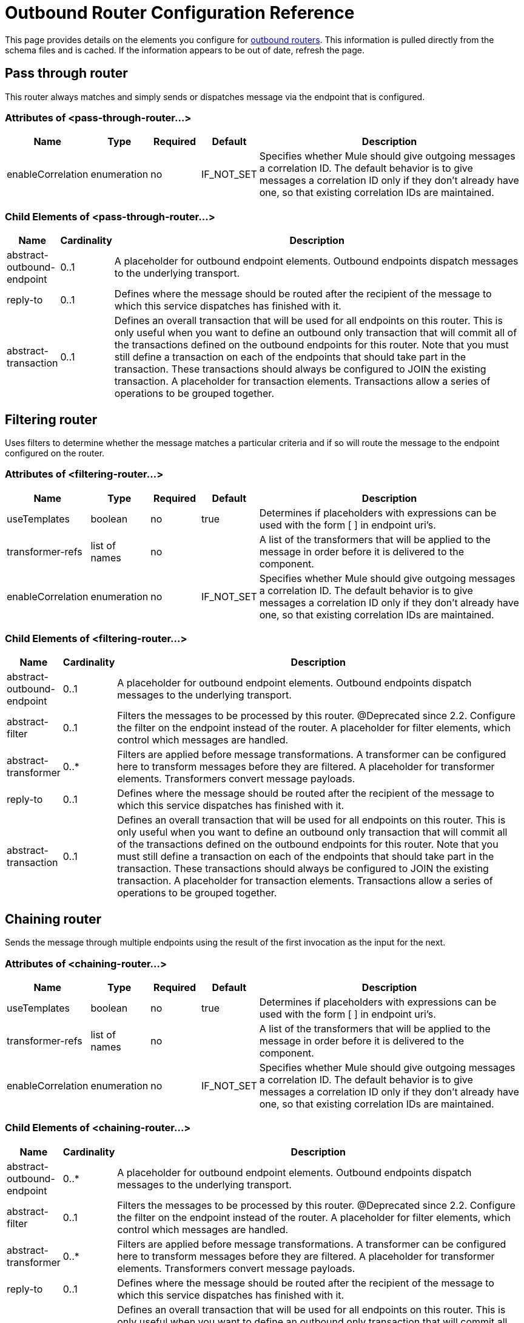 = Outbound Router Configuration Reference

This page provides details on the elements you configure for link:/mule-user-guide/v/3.2/outbound-routers[outbound routers]. This information is pulled directly from the schema files and is cached. If the information appears to be out of date, refresh the page.

== Pass through router

This router always matches and simply sends or dispatches message via the endpoint that is configured.

=== Attributes of <pass-through-router...>

[width="99",cols="10,10,10,10,60",options="header"]
|===
|Name |Type |Required |Default |Description
|enableCorrelation |enumeration |no |IF_NOT_SET |Specifies whether Mule should give outgoing messages a correlation ID. The default behavior is to give messages a correlation ID only if they don't already have one, so that existing correlation IDs are maintained.
|===

=== Child Elements of <pass-through-router...>

[width="99",cols="10,10,80",options="header"]
|===
|Name |Cardinality |Description
|abstract-outbound-endpoint |0..1 |A placeholder for outbound endpoint elements. Outbound endpoints dispatch messages to the underlying transport.
|reply-to |0..1 |Defines where the message should be routed after the recipient of the message to which this service dispatches has finished with it.
|abstract-transaction |0..1 |Defines an overall transaction that will be used for all endpoints on this router. This is only useful when you want to define an outbound only transaction that will commit all of the transactions defined on the outbound endpoints for this router. Note that you must still define a transaction on each of the endpoints that should take part in the transaction. These transactions should always be configured to JOIN the existing transaction. A placeholder for transaction elements. Transactions allow a series of operations to be grouped together.
|===

== Filtering router

Uses filters to determine whether the message matches a particular criteria and if so will route the message to the endpoint configured on the router.

=== Attributes of <filtering-router...>

[width="99",cols="10,10,10,10,60",options="header"]
|===
|Name |Type |Required |Default |Description
|useTemplates |boolean |no |true |Determines if placeholders with expressions can be used with the form [ ] in endpoint uri's.
|transformer-refs |list of names |no |  |A list of the transformers that will be applied to the message in order before it is delivered to the component.
|enableCorrelation |enumeration |no |IF_NOT_SET |Specifies whether Mule should give outgoing messages a correlation ID. The default behavior is to give messages a correlation ID only if they don't already have one, so that existing correlation IDs are maintained.
|===

=== Child Elements of <filtering-router...>

[width="99",cols="10,10,80",options="header"]
|===
|Name |Cardinality |Description
|abstract-outbound-endpoint |0..1 |A placeholder for outbound endpoint elements. Outbound endpoints dispatch messages to the underlying transport.
|abstract-filter |0..1 |Filters the messages to be processed by this router. @Deprecated since 2.2. Configure the filter on the endpoint instead of the router. A placeholder for filter elements, which control which messages are handled.
|abstract-transformer |0..* |Filters are applied before message transformations. A transformer can be configured here to transform messages before they are filtered. A placeholder for transformer elements. Transformers convert message payloads.
|reply-to |0..1 |Defines where the message should be routed after the recipient of the message to which this service dispatches has finished with it.
|abstract-transaction |0..1 |Defines an overall transaction that will be used for all endpoints on this router. This is only useful when you want to define an outbound only transaction that will commit all of the transactions defined on the outbound endpoints for this router. Note that you must still define a transaction on each of the endpoints that should take part in the transaction. These transactions should always be configured to JOIN the existing transaction. A placeholder for transaction elements. Transactions allow a series of operations to be grouped together.
|===

== Chaining router

Sends the message through multiple endpoints using the result of the first invocation as the input for the next.

=== Attributes of <chaining-router...>

[width="99",cols="10,10,10,10,60",options="header"]
|===
|Name |Type |Required |Default |Description
|useTemplates |boolean |no |true |Determines if placeholders with expressions can be used with the form [ ] in endpoint uri's.
|transformer-refs |list of names |no |  |A list of the transformers that will be applied to the message in order before it is delivered to the component.
|enableCorrelation |enumeration |no |IF_NOT_SET |Specifies whether Mule should give outgoing messages a correlation ID. The default behavior is to give messages a correlation ID only if they don't already have one, so that existing correlation IDs are maintained.
|===

=== Child Elements of <chaining-router...>

[width="99",cols="10,10,80",options="header"]
|===
|Name |Cardinality |Description
|abstract-outbound-endpoint |0..* |A placeholder for outbound endpoint elements. Outbound endpoints dispatch messages to the underlying transport.
|abstract-filter |0..1 |Filters the messages to be processed by this router. @Deprecated since 2.2. Configure the filter on the endpoint instead of the router. A placeholder for filter elements, which control which messages are handled.
|abstract-transformer |0..* |Filters are applied before message transformations. A transformer can be configured here to transform messages before they are filtered. A placeholder for transformer elements. Transformers convert message payloads.
|reply-to |0..1 |Defines where the message should be routed after the recipient of the message to which this service dispatches has finished with it.
|abstract-transaction |0..1 |Defines an overall transaction that will be used for all endpoints on this router. This is only useful when you want to define an outbound only transaction that will commit all of the transactions defined on the outbound endpoints for this router. Note that you must still define a transaction on each of the endpoints that should take part in the transaction. These transactions should always be configured to JOIN the existing transaction. A placeholder for transaction elements. Transactions allow a series of operations to be grouped together.
|===

== Exception based router

Sends a message over an endpoint by selecting the first endpoint that can connect to the transport. Endpoints are listed statically in the router configuration.

=== Attributes of <exception-based-router...>

[width="99",cols="10,10,10,10,60",options="header"]
|===
|Name |Type |Required |Default |Description
|useTemplates |boolean |no |true |Determines if placeholders with expressions can be used with the form [ ] in endpoint uri's.
|transformer-refs |list of names |no |  |A list of the transformers that will be applied to the message in order before it is delivered to the component.
|enableCorrelation |enumeration |no |IF_NOT_SET |Specifies whether Mule should give outgoing messages a correlation ID. The default behavior is to give messages a correlation ID only if they don't already have one, so that existing correlation IDs are maintained.
|===

=== Child Elements of <exception-based-router...>

[width="99",cols="10,10,80",options="header"]
|===
|Name |Cardinality |Description
|abstract-outbound-endpoint |0..* |A placeholder for outbound endpoint elements. Outbound endpoints dispatch messages to the underlying transport.
|abstract-filter |0..1 |Filters the messages to be processed by this router. @Deprecated since 2.2. Configure the filter on the endpoint instead of the router. A placeholder for filter elements, which control which messages are handled.
|abstract-transformer |0..* |Filters are applied before message transformations. A transformer can be configured here to transform messages before they are filtered. A placeholder for transformer elements. Transformers convert message payloads.
|reply-to |0..1 |Defines where the message should be routed after the recipient of the message to which this service dispatches has finished with it.
|abstract-transaction |0..1 |Defines an overall transaction that will be used for all endpoints on this router. This is only useful when you want to define an outbound only transaction that will commit all of the transactions defined on the outbound endpoints for this router. Note that you must still define a transaction on each of the endpoints that should take part in the transaction. These transactions should always be configured to JOIN the existing transaction. A placeholder for transaction elements. Transactions allow a series of operations to be grouped together.
|===

== Multicasting router

Sends the same message over multiple endpoints.

=== Attributes of <multicasting-router...>

[width="99",cols="10,10,10,10,60",options="header"]
|===
|Name |Type |Required |Default |Description
|useTemplates |boolean |no |true |Determines if placeholders with expressions can be used with the form [ ] in endpoint uri's.
|transformer-refs |list of names |no |  |A list of the transformers that will be applied to the message in order before it is delivered to the component.
|enableCorrelation |enumeration |no |IF_NOT_SET |Specifies whether Mule should give outgoing messages a correlation ID. The default behavior is to give messages a correlation ID only if they don't already have one, so that existing correlation IDs are maintained.
|===

=== Child Elements of <multicasting-router...>

[width="99",cols="10,10,80",options="header"]
|===
|Name |Cardinality |Description
|abstract-outbound-endpoint |0..* |A placeholder for outbound endpoint elements. Outbound endpoints dispatch messages to the underlying transport.
|abstract-filter |0..1 |Filters the messages to be processed by this router. @Deprecated since 2.2. Configure the filter on the endpoint instead of the router. A placeholder for filter elements, which control which messages are handled.
|abstract-transformer |0..* |Filters are applied before message transformations. A transformer can be configured here to transform messages before they are filtered. A placeholder for transformer elements. Transformers convert message payloads.
|reply-to |0..1 |Defines where the message should be routed after the recipient of the message to which this service dispatches has finished with it.
|abstract-transaction |0..1 |Defines an overall transaction that will be used for all endpoints on this router. This is only useful when you want to define an outbound only transaction that will commit all of the transactions defined on the outbound endpoints for this router. Note that you must still define a transaction on each of the endpoints that should take part in the transaction. These transactions should always be configured to JOIN the existing transaction. A placeholder for transaction elements. Transactions allow a series of operations to be grouped together.
|===

== Endpoint selector router

Selects the outgoing endpoint based on an expression evaluator ("header:endpoint" by default). It will first try to match the endpoint by name and then by address. The endpoints to use can be set on the router itself or be global endpoint definitions.

=== Attributes of <endpoint-selector-router...>

[width="99",cols="10,10,10,10,60",options="header"]
|===
|Name |Type |Required |Default |Description
|useTemplates |boolean |no |true |Determines if placeholders with expressions can be used with the form [ ] in endpoint uri's.
|transformer-refs |list of names |no |  |A list of the transformers that will be applied to the message in order before it is delivered to the component.
|enableCorrelation |enumeration |no |IF_NOT_SET |Specifies whether Mule should give outgoing messages a correlation ID. The default behavior is to give messages a correlation ID only if they don't already have one, so that existing correlation IDs are maintained.
|default |string |no |  |The name of the default endpoint to use if the expression returns null. This can be used as an 'else' condition to route messages that don't contain the expected routing information.
|evaluator |standardExpressionEvaluators |yes |  |The expression evaluator to use. Expression evaluators must be registered with the ExpressionEvaluatorManager before they can be used. Using the custom evaluator allows you to define your own evaluator with the 'custom-evaluator' attribute. Note that some evaluators such as xpath, groovy, and bean are loaded from other Mule modules (XML and Scripting, respectively). These modules must be on your classpath before the evaluator can be used.
|expression |string |yes |  |The expression to evaluate. The syntax of this attribute changes depending on the evaluator being used.
|custom-evaluator |name (no spaces) |no |  |The name of the custom evaluator to use. This attribute is only used when the 'evaluator' attribute is set to "custom". You can plug in your own expression evaluators by registering them with the ExpressionEvaluatorManager.
|===

=== Child Elements of <endpoint-selector-router...>

[width="99",cols="10,10,80",options="header"]
|===
|Name |Cardinality |Description
|abstract-outbound-endpoint |0..* |A placeholder for outbound endpoint elements. Outbound endpoints dispatch messages to the underlying transport.
|abstract-filter |0..1 |Filters the messages to be processed by this router. @Deprecated since 2.2. Configure the filter on the endpoint instead of the router. A placeholder for filter elements, which control which messages are handled.
|abstract-transformer |0..* |Filters are applied before message transformations. A transformer can be configured here to transform messages before they are filtered. A placeholder for transformer elements. Transformers convert message payloads.
|reply-to |0..1 |Defines where the message should be routed after the recipient of the message to which this service dispatches has finished with it.
|abstract-transaction |0..1 |Defines an overall transaction that will be used for all endpoints on this router. This is only useful when you want to define an outbound only transaction that will commit all of the transactions defined on the outbound endpoints for this router. Note that you must still define a transaction on each of the endpoints that should take part in the transaction. These transactions should always be configured to JOIN the existing transaction. A placeholder for transaction elements. Transactions allow a series of operations to be grouped together.
|===

== List message splitter router

The Filtering List Message Splitter accepts a list of objects that is split each object being routed to different endpoints.

=== Attributes of <list-message-splitter-router...>

[width="99",cols="10,10,10,10,60",options="header"]
|===
|Name |Type |Required |Default |Description
|useTemplates |boolean |no |true |Determines if placeholders with expressions can be used with the form [ ] in endpoint uri's.
|transformer-refs |list of names |no |  |A list of the transformers that will be applied to the message in order before it is delivered to the component.
|enableCorrelation |enumeration |no |IF_NOT_SET |Specifies whether Mule should give outgoing messages a correlation ID. The default behavior is to give messages a correlation ID only if they don't already have one, so that existing correlation IDs are maintained.
|deterministic |boolean |no |  |If 'disableRoundRobin' is false and this option is true (the default) then the first message part will be routed to the first endpoint, the second part to the second endpoint, etc, with the nth part going to the (n modulo number of endpoints) endpoint. If false then the messages will be distributed equally amongst all endpoints.
|disableRoundRobin |boolean |no |  |If filters are being used on endpoints then round robin behaviour is probably not desirable. This flag switches round robin behaviour off, it is on by default.
|failIfNoMatch |boolean |no |  |If 'disableRoundRobin' is true, there may be situations where the current split message does not match any endpoints. this flag controls whether an exception should be thrown when a match is not found.
|===

=== Child Elements of <list-message-splitter-router...>

[width="99",cols="10,10,80",options="header"]
|===
|Name |Cardinality |Description
|abstract-outbound-endpoint |0..* |A placeholder for outbound endpoint elements. Outbound endpoints dispatch messages to the underlying transport.
|abstract-filter |0..1 |Filters the messages to be processed by this router. @Deprecated since 2.2. Configure the filter on the endpoint instead of the router. A placeholder for filter elements, which control which messages are handled.
|abstract-transformer |0..* |Filters are applied before message transformations. A transformer can be configured here to transform messages before they are filtered. A placeholder for transformer elements. Transformers convert message payloads.
|reply-to |0..1 |Defines where the message should be routed after the recipient of the message to which this service dispatches has finished with it.
|abstract-transaction |0..1 |Defines an overall transaction that will be used for all endpoints on this router. This is only useful when you want to define an outbound only transaction that will commit all of the transactions defined on the outbound endpoints for this router. Note that you must still define a transaction on each of the endpoints that should take part in the transaction. These transactions should always be configured to JOIN the existing transaction. A placeholder for transaction elements. Transactions allow a series of operations to be grouped together.
|===

== Expression splitter router

Splits the message based on an expression. The expression must return one or more message parts in order to be effective.

=== Attributes of <expression-splitter-router...>

[width="99",cols="10,10,10,10,60",options="header"]
|===
|Name |Type |Required |Default |Description
|useTemplates |boolean |no |true |Determines if placeholders with expressions can be used with the form [ ] in endpoint uri's.
|transformer-refs |list of names |no |  |A list of the transformers that will be applied to the message in order before it is delivered to the component.
|enableCorrelation |enumeration |no |IF_NOT_SET |Specifies whether Mule should give outgoing messages a correlation ID. The default behavior is to give messages a correlation ID only if they don't already have one, so that existing correlation IDs are maintained.
|deterministic |boolean |no |  |If 'disableRoundRobin' is false and this option is true (the default) then the first message part will be routed to the first endpoint, the second part to the second endpoint, etc, with the nth part going to the (n modulo number of endpoints) endpoint. If false then the messages will be distributed equally amongst all endpoints.
|disableRoundRobin |boolean |no |  |If filters are being used on endpoints then round robin behaviour is probably not desirable. This flag switches round robin behaviour off, it is on by default.
|failIfNoMatch |boolean |no |  |If 'disableRoundRobin' is true, there may be situations where the current split message does not match any endpoints. this flag controls whether an exception should be thrown when a match is not found.
|evaluator |standardExpressionEvaluators |yes |  |The expression evaluator to use. Expression evaluators must be registered with the ExpressionEvaluatorManager before they can be used. Using the custom evaluator allows you to define your own evaluator with the 'custom-evaluator' attribute. Note that some evaluators such as xpath, groovy, and bean are loaded from other Mule modules (XML and Scripting, respectively). These modules must be on your classpath before the evaluator can be used.
|expression |string |yes |  |The expression to evaluate. The syntax of this attribute changes depending on the evaluator being used.
|custom-evaluator |name (no spaces) |no |  |The name of the custom evaluator to use. This attribute is only used when the 'evaluator' attribute is set to "custom". You can plug in your own expression evaluators by registering them with the ExpressionEvaluatorManager.
|===

=== Child Elements of <expression-splitter-router...>

[width="99",cols="10,10,80",options="header"]
|===
|Name |Cardinality |Description
|abstract-outbound-endpoint |0..* |A placeholder for outbound endpoint elements. Outbound endpoints dispatch messages to the underlying transport.
|abstract-filter |0..1 |Filters the messages to be processed by this router. @Deprecated since 2.2. Configure the filter on the endpoint instead of the router. A placeholder for filter elements, which control which messages are handled.
|abstract-transformer |0..* |Filters are applied before message transformations. A transformer can be configured here to transform messages before they are filtered. A placeholder for transformer elements. Transformers convert message payloads.
|reply-to |0..1 |Defines where the message should be routed after the recipient of the message to which this service dispatches has finished with it.
|abstract-transaction |0..1 |Defines an overall transaction that will be used for all endpoints on this router. This is only useful when you want to define an outbound only transaction that will commit all of the transactions defined on the outbound endpoints for this router. Note that you must still define a transaction on each of the endpoints that should take part in the transaction. These transactions should always be configured to JOIN the existing transaction. A placeholder for transaction elements. Transactions allow a series of operations to be grouped together.
|===

== Message chunking router

Allows you to split a single message into a number of fixed-length messages that will all be routed to the same endpoint.

=== Attributes of <message-chunking-router...>

[width="99",cols="10,10,10,10,60",options="header"]
|===
|Name |Type |Required |Default |Description
|useTemplates |boolean |no |true |Determines if placeholders with expressions can be used with the form [ ] in endpoint uri's.
|transformer-refs |list of names |no |  |A list of the transformers that will be applied to the message in order before it is delivered to the component.
|enableCorrelation |enumeration |no |IF_NOT_SET |Specifies whether Mule should give outgoing messages a correlation ID. The default behavior is to give messages a correlation ID only if they don't already have one, so that existing correlation IDs are maintained.
|messageSize |integer |no |  |The message chunk size (in bytes) that the current message will be split into. Note that this is mutually exclusive to the 'numberOfMessages' property.
|numberOfMessages |integer |no |  |The number of message peices to break the current message into. This property is less useful than the 'message' size property since, usually messages are constricted by size. Note that this is mutually exclusive to the 'messageSize' property.
|===

=== Child Elements of <message-chunking-router...>

[width="99",cols="10,10,80",options="header"]
|===
|Name |Cardinality |Description
|abstract-outbound-endpoint |0..* |A placeholder for outbound endpoint elements. Outbound endpoints dispatch messages to the underlying transport.
|abstract-filter |0..1 |Filters the messages to be processed by this router. @Deprecated since 2.2. Configure the filter on the endpoint instead of the router. A placeholder for filter elements, which control which messages are handled.
|abstract-transformer |0..* |Filters are applied before message transformations. A transformer can be configured here to transform messages before they are filtered. A placeholder for transformer elements. Transformers convert message payloads.
|reply-to |0..1 |Defines where the message should be routed after the recipient of the message to which this service dispatches has finished with it.
|abstract-transaction |0..1 |Defines an overall transaction that will be used for all endpoints on this router. This is only useful when you want to define an outbound only transaction that will commit all of the transactions defined on the outbound endpoints for this router. Note that you must still define a transaction on each of the endpoints that should take part in the transaction. These transactions should always be configured to JOIN the existing transaction. A placeholder for transaction elements. Transactions allow a series of operations to be grouped together.
|===

== Static recipient list router

Sends the same message to multiple endpoints over the same endpoint, or implements routing-slip behavior where the next destination for the message is determined from message properties or the payload. It uses a static list of recipient endpoints.

=== Attributes of <static-recipient-list-router...>

[width="99",cols="10,10,10,10,60",options="header"]
|===
|Name |Type |Required |Default |Description
|recipientsProperty |string |no |  |Defines a property name on the current message where a list of endpoint names (or URIs) can be obtained. This property can return a `java.util.List` of values or a delimited `java.lang.String`. If the 'recipientsProperty' returns a string then the 'recipientsDelimiter' property is used to split the string. If the entries in the String or List define endpoint names, these will be looked up at runtime. If the entries define endpoint URIs these endpoints will be created at runtime.
|recipientsDelimiter |string |no |  |The delimiter to use when splitting a String list of recipients. the default is ','. This property is only used with the 'recipientsProperty'.
|synchronous |boolean |no |  |This flag controls whether the message will be sent to the recipients synchronously. Unlike other routers th recipient list router doesn't have pre-configured endpoints so the synchronicity of the endpoint cannot be honoured.
|useTemplates |boolean |no |true |Determines if placeholders with expressions can be used with the form [ ] in endpoint uri's.
|transformer-refs |list of names |no |  |A list of the transformers that will be applied to the message in order before it is delivered to the component.
|enableCorrelation |enumeration |no |IF_NOT_SET |Specifies whether Mule should give outgoing messages a correlation ID. The default behavior is to give messages a correlation ID only if they don't already have one, so that existing correlation IDs are maintained.
|===

=== Child Elements of <static-recipient-list-router...>

[width="99",cols="10,10,80",options="header"]
|===
|Name |Cardinality |Description
|recipients |0..1 |Static list of recipients that the outgoing message is sent to. The default delimiter is ','.
|abstract-filter |0..1 |Filters the messages to be processed by this router. @Deprecated since 2.2. Configure the filter on the endpoint instead of the router. A placeholder for filter elements, which control which messages are handled.
|abstract-transformer |0..* |Filters are applied before message transformations. A transformer can be configured here to transform messages before they are filtered. A placeholder for transformer elements. Transformers convert message payloads.
|reply-to |0..1 |Defines where the message should be routed after the recipient of the message to which this service dispatches has finished with it.
|abstract-transaction |0..1 |Defines an overall transaction that will be used for all endpoints on this router. This is only useful when you want to define an outbound only transaction that will commit all of the transactions defined on the outbound endpoints for this router. Note that you must still define a transaction on each of the endpoints that should take part in the transaction. These transactions should always be configured to JOIN the existing transaction. A placeholder for transaction elements. Transactions allow a series of operations to be grouped together.
|===

== Expression recipient list router

Sends the same message to multiple endpoints over the same endpoint, or implements routing-slip behavior where the next destination for the message is determined from message properties or the payload. The recipients can be extracted from the message using an expression, or you can specify a static list of recipient endpoints. (As of version 2.1)

=== Attributes of <expression-recipient-list-router...>

[width="99",cols="10,10,10,10,60",options="header"]
|===
|Name |Type |Required |Default |Description
|synchronous |boolean |no |  |This flag controls whether the message will be sent to the recipients synchronously. Unlike other routers th recipient list router doesn't have pre-configured endpoints so the synchronicity of the endpoint cannot be honoured.
|useTemplates |boolean |no |true |Determines if placeholders with expressions can be used with the form [ ] in endpoint uri's.
|transformer-refs |list of names |no |  |A list of the transformers that will be applied to the message in order before it is delivered to the component.
|enableCorrelation |enumeration |no |IF_NOT_SET |Specifies whether Mule should give outgoing messages a correlation ID. The default behavior is to give messages a correlation ID only if they don't already have one, so that existing correlation IDs are maintained.
|evaluator |standardExpressionEvaluators |yes |  |The expression evaluator to use. Expression evaluators must be registered with the ExpressionEvaluatorManager before they can be used. Using the custom evaluator allows you to define your own evaluator with the 'custom-evaluator' attribute. Note that some evaluators such as xpath, groovy, and bean are loaded from other Mule modules (XML and Scripting, respectively). These modules must be on your classpath before the evaluator can be used.
|expression |string |yes |  |The expression to evaluate. The syntax of this attribute changes depending on the evaluator being used.
|custom-evaluator |name (no spaces) |no |  |The name of the custom evaluator to use. This attribute is only used when the 'evaluator' attribute is set to "custom". You can plug in your own expression evaluators by registering them with the ExpressionEvaluatorManager.
|===

=== Child Elements of <expression-recipient-list-router...>

[width="99",cols="10,10,80",options="header"]
|===
|Name |Cardinality |Description
|abstract-filter |0..1 |Filters the messages to be processed by this router. @Deprecated since 2.2. Configure the filter on the endpoint instead of the router. A placeholder for filter elements, which control which messages are handled.
|abstract-transformer |0..* |Filters are applied before message transformations. A transformer can be configured here to transform messages before they are filtered. A placeholder for transformer elements. Transformers convert message payloads.
|reply-to |0..1 |Defines where the message should be routed after the recipient of the message to which this service dispatches has finished with it.
|abstract-transaction |0..1 |Defines an overall transaction that will be used for all endpoints on this router. This is only useful when you want to define an outbound only transaction that will commit all of the transactions defined on the outbound endpoints for this router. Note that you must still define a transaction on each of the endpoints that should take part in the transaction. These transactions should always be configured to JOIN the existing transaction. A placeholder for transaction elements. Transactions allow a series of operations to be grouped together.
|recipients |0..1 |A static list of endpoint names or URIs that will be used as recipients of the current message. If the expression on this router returns a list of endpoint names, the endpoints here will be checked as well as any global endpoints.
|===

== Custom outbound router

Allows you to configure a custom outbound router by specifying the custom router class and by using Spring properties.

=== Attributes of <custom-outbound-router...>

[width="99",cols="10,10,10,10,60",options="header"]
|===
|Name |Type |Required |Default |Description
|class |class name |yes |  |An implementation of OutboundRouter (fully qualified Java class name)
|transformer-refs |list of names |no |  |A list of the transformers that will be applied to the message in order before it is delivered to the component.
|enableCorrelation |enumeration |no |IF_NOT_SET |Specifies whether Mule should give outgoing messages a correlation ID. The default behavior is to give messages a correlation ID only if they don't already have one, so that existing correlation IDs are maintained.
|===

=== Child Elements of <custom-outbound-router...>

[width="99",cols="10,10,80",options="header"]
|===
|Name |Cardinality |Description
|abstract-outbound-endpoint |0..* |A placeholder for outbound endpoint elements. Outbound endpoints dispatch messages to the underlying transport.
|spring:property |0..* |Spring-style property elements so that custom configuration can be configured on the custom router.
|abstract-filter |0..1 |Filters the messages to be processed by this router. @Deprecated since 2.2. Configure the filter on the endpoint instead of the router. A placeholder for filter elements, which control which messages are handled.
|abstract-transformer |0..* |Filters are applied before message transformations. A transformer can be configured here to transform messages before they are filtered. A placeholder for transformer elements. Transformers convert message payloads.
|reply-to |0..1 |Defines where the message should be routed after the recipient of the message to which this service dispatches has finished with it.
|abstract-transaction |0..1 |Defines an overall transaction that will be used for all endpoints on this router. This is only useful when you want to define an outbound only transaction that will commit all of the transactions defined on the outbound endpoints for this router. Note that you must still define a transaction on each of the endpoints that should take part in the transaction. These transactions should always be configured to JOIN the existing transaction. A placeholder for transaction elements. Transactions allow a series of operations to be grouped together.
|===
